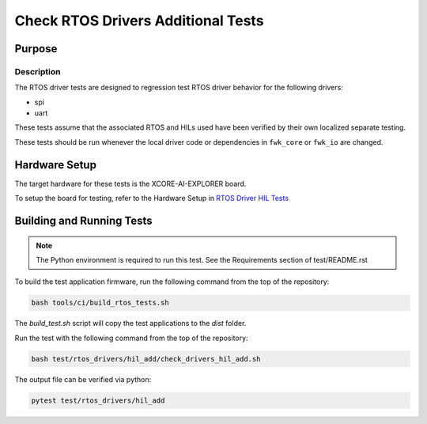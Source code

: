 ###################################
Check RTOS Drivers Additional Tests
###################################

*******
Purpose
*******

Description
===========

The RTOS driver tests are designed to regression test RTOS driver behavior for the following drivers:

- spi
- uart

These tests assume that the associated RTOS and HILs used have been verified by their own localized separate testing.

These tests should be run whenever the local driver code or dependencies in ``fwk_core`` or ``fwk_io`` are changed.

**************
Hardware Setup
**************

The target hardware for these tests is the XCORE-AI-EXPLORER board.

To setup the board for testing, refer to the Hardware Setup in `RTOS Driver HIL Tests <https://github.com/xmos/fwk_rtos/blob/develop/test/rtos_drivers/hil/README.rst>`_

**************************
Building and Running Tests
**************************

.. note::

    The Python environment is required to run this test.  See the Requirements section of test/README.rst

To build the test application firmware, run the following command from the top of the repository: 

.. code-block:: console

    bash tools/ci/build_rtos_tests.sh

The `build_test.sh` script will copy the test applications to the `dist` folder.

Run the test with the following command from the top of the repository:

.. code-block:: console

    bash test/rtos_drivers/hil_add/check_drivers_hil_add.sh


The output file can be verified via python:

.. code-block:: console

    pytest test/rtos_drivers/hil_add
